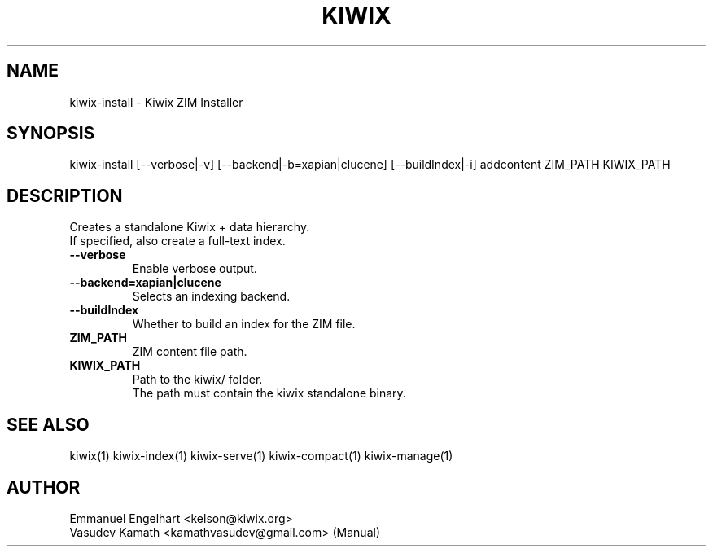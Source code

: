 .TH KIWIX 1 "21 May 2012"
.SH NAME
kiwix-install \- Kiwix ZIM Installer
.SH SYNOPSIS
.IX Header SYNOPSIS
kiwix-install [--verbose|-v] [--backend|-b=xapian|clucene] [--buildIndex|-i] addcontent ZIM_PATH KIWIX_PATH
.SH DESCRIPTION
.PP
Creates a standalone Kiwix + data hierarchy.
.br
If specified, also create a full-text index.

.TP
\fB\-\-verbose\fR
Enable verbose output.

.TP
\fB\-\-backend=xapian|clucene\fR
Selects an indexing backend.

.TP
\fB\-\-buildIndex\fR
Whether to build an index for the ZIM file.

.TP
\fBZIM_PATH\fR
ZIM content file path.

.TP
\fBKIWIX_PATH\fR
Path to the kiwix/ folder.
.br
The path must contain the kiwix standalone binary.

.SH SEE ALSO
kiwix(1) kiwix-index(1) kiwix-serve(1) kiwix-compact(1) kiwix-manage(1)
.SH AUTHOR
Emmanuel Engelhart <kelson@kiwix.org>
.br
Vasudev Kamath <kamathvasudev@gmail.com> (Manual)